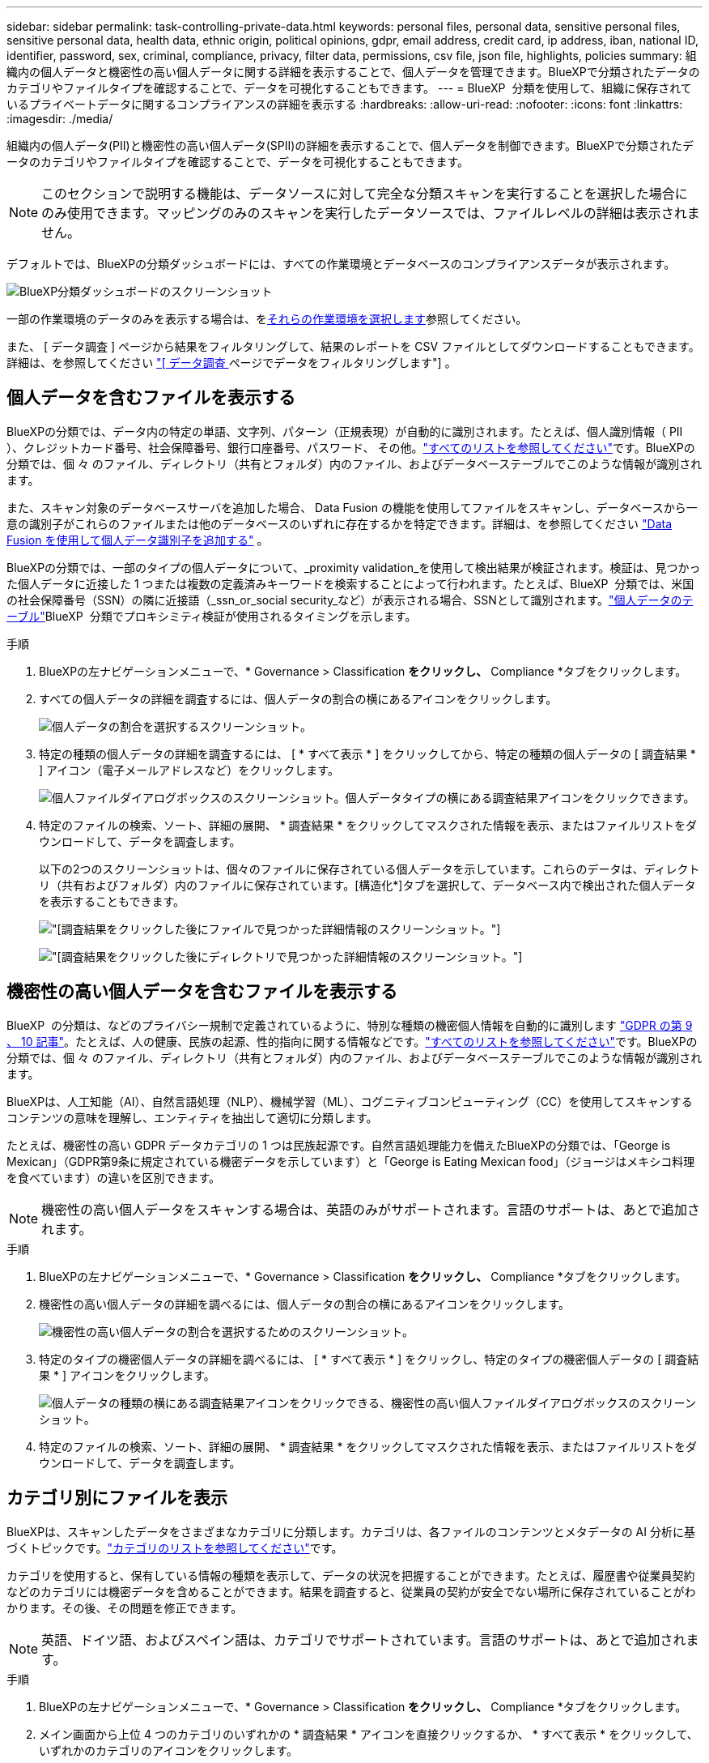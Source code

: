 ---
sidebar: sidebar 
permalink: task-controlling-private-data.html 
keywords: personal files, personal data, sensitive personal files, sensitive personal data, health data, ethnic origin, political opinions, gdpr, email address, credit card, ip address, iban, national ID, identifier, password, sex, criminal, compliance, privacy, filter data, permissions, csv file, json file, highlights, policies 
summary: 組織内の個人データと機密性の高い個人データに関する詳細を表示することで、個人データを管理できます。BlueXPで分類されたデータのカテゴリやファイルタイプを確認することで、データを可視化することもできます。 
---
= BlueXP  分類を使用して、組織に保存されているプライベートデータに関するコンプライアンスの詳細を表示する
:hardbreaks:
:allow-uri-read: 
:nofooter: 
:icons: font
:linkattrs: 
:imagesdir: ./media/


[role="lead"]
組織内の個人データ(PII)と機密性の高い個人データ(SPII)の詳細を表示することで、個人データを制御できます。BlueXPで分類されたデータのカテゴリやファイルタイプを確認することで、データを可視化することもできます。


NOTE: このセクションで説明する機能は、データソースに対して完全な分類スキャンを実行することを選択した場合にのみ使用できます。マッピングのみのスキャンを実行したデータソースでは、ファイルレベルの詳細は表示されません。

デフォルトでは、BlueXPの分類ダッシュボードには、すべての作業環境とデータベースのコンプライアンスデータが表示されます。

image:screenshot_compliance_dashboard.png["BlueXP分類ダッシュボードのスクリーンショット"]

一部の作業環境のデータのみを表示する場合は、を<<特定の作業環境のダッシュボードデータを表示する,それらの作業環境を選択します>>参照してください。

また、 [ データ調査 ] ページから結果をフィルタリングして、結果のレポートを CSV ファイルとしてダウンロードすることもできます。詳細は、を参照してください link:task-investigate-data.html#filter-data-in-the-data-investigation-page["[ データ調査 ] ページでデータをフィルタリングします"] 。



== 個人データを含むファイルを表示する

BlueXPの分類では、データ内の特定の単語、文字列、パターン（正規表現）が自動的に識別されます。たとえば、個人識別情報（ PII ）、クレジットカード番号、社会保障番号、銀行口座番号、パスワード、 その他。link:reference-private-data-categories.html#types-of-personal-data["すべてのリストを参照してください"^]です。BlueXPの分類では、個 々 のファイル、ディレクトリ（共有とフォルダ）内のファイル、およびデータベーステーブルでこのような情報が識別されます。

また、スキャン対象のデータベースサーバを追加した場合、 Data Fusion の機能を使用してファイルをスキャンし、データベースから一意の識別子がこれらのファイルまたは他のデータベースのいずれに存在するかを特定できます。詳細は、を参照してください link:task-managing-data-fusion.html["Data Fusion を使用して個人データ識別子を追加する"^] 。

BlueXPの分類では、一部のタイプの個人データについて、_proximity validation_を使用して検出結果が検証されます。検証は、見つかった個人データに近接した 1 つまたは複数の定義済みキーワードを検索することによって行われます。たとえば、BlueXP  分類では、米国の社会保障番号（SSN）の隣に近接語（_ssn_or_social security_など）が表示される場合、SSNとして識別されます。link:reference-private-data-categories.html#types-of-personal-data["個人データのテーブル"^]BlueXP  分類でプロキシミティ検証が使用されるタイミングを示します。

.手順
. BlueXPの左ナビゲーションメニューで、* Governance > Classification *をクリックし、* Compliance *タブをクリックします。
. すべての個人データの詳細を調査するには、個人データの割合の横にあるアイコンをクリックします。
+
image:screenshot_compliance_personal.gif["個人データの割合を選択するスクリーンショット。"]

. 特定の種類の個人データの詳細を調査するには、 [ * すべて表示 * ] をクリックしてから、特定の種類の個人データの [ 調査結果 * ] アイコン（電子メールアドレスなど）をクリックします。
+
image:screenshot_personal_files.gif["個人ファイルダイアログボックスのスクリーンショット。個人データタイプの横にある調査結果アイコンをクリックできます。"]

. 特定のファイルの検索、ソート、詳細の展開、 * 調査結果 * をクリックしてマスクされた情報を表示、またはファイルリストをダウンロードして、データを調査します。
+
以下の2つのスクリーンショットは、個々のファイルに保存されている個人データを示しています。これらのデータは、ディレクトリ（共有およびフォルダ）内のファイルに保存されています。[構造化*]タブを選択して、データベース内で検出された個人データを表示することもできます。

+
image:screenshot_compliance_investigation_page.png["[調査結果]をクリックした後にファイルで見つかった詳細情報のスクリーンショット。"]

+
image:screenshot_compliance_investigation_page_directory.png["[調査結果]をクリックした後にディレクトリで見つかった詳細情報のスクリーンショット。"]





== 機密性の高い個人データを含むファイルを表示する

BlueXP  の分類は、などのプライバシー規制で定義されているように、特別な種類の機密個人情報を自動的に識別します https://eur-lex.europa.eu/legal-content/EN/TXT/HTML/?uri=CELEX:32016R0679&from=EN#d1e2051-1-1["GDPR の第 9 、 10 記事"^]。たとえば、人の健康、民族の起源、性的指向に関する情報などです。link:reference-private-data-categories.html#types-of-sensitive-personal-data["すべてのリストを参照してください"^]です。BlueXPの分類では、個 々 のファイル、ディレクトリ（共有とフォルダ）内のファイル、およびデータベーステーブルでこのような情報が識別されます。

BlueXPは、人工知能（AI）、自然言語処理（NLP）、機械学習（ML）、コグニティブコンピューティング（CC）を使用してスキャンするコンテンツの意味を理解し、エンティティを抽出して適切に分類します。

たとえば、機密性の高い GDPR データカテゴリの 1 つは民族起源です。自然言語処理能力を備えたBlueXPの分類では、「George is Mexican」（GDPR第9条に規定されている機密データを示しています）と「George is Eating Mexican food」（ジョージはメキシコ料理を食べています）の違いを区別できます。


NOTE: 機密性の高い個人データをスキャンする場合は、英語のみがサポートされます。言語のサポートは、あとで追加されます。

.手順
. BlueXPの左ナビゲーションメニューで、* Governance > Classification *をクリックし、* Compliance *タブをクリックします。
. 機密性の高い個人データの詳細を調べるには、個人データの割合の横にあるアイコンをクリックします。
+
image:screenshot_compliance_sensitive_personal.gif["機密性の高い個人データの割合を選択するためのスクリーンショット。"]

. 特定のタイプの機密個人データの詳細を調べるには、 [ * すべて表示 * ] をクリックし、特定のタイプの機密個人データの [ 調査結果 * ] アイコンをクリックします。
+
image:screenshot_sensitive_personal_files.gif["個人データの種類の横にある調査結果アイコンをクリックできる、機密性の高い個人ファイルダイアログボックスのスクリーンショット。"]

. 特定のファイルの検索、ソート、詳細の展開、 * 調査結果 * をクリックしてマスクされた情報を表示、またはファイルリストをダウンロードして、データを調査します。




== カテゴリ別にファイルを表示

BlueXPは、スキャンしたデータをさまざまなカテゴリに分類します。カテゴリは、各ファイルのコンテンツとメタデータの AI 分析に基づくトピックです。link:reference-private-data-categories.html#types-of-categories["カテゴリのリストを参照してください"^]です。

カテゴリを使用すると、保有している情報の種類を表示して、データの状況を把握することができます。たとえば、履歴書や従業員契約などのカテゴリには機密データを含めることができます。結果を調査すると、従業員の契約が安全でない場所に保存されていることがわかります。その後、その問題を修正できます。


NOTE: 英語、ドイツ語、およびスペイン語は、カテゴリでサポートされています。言語のサポートは、あとで追加されます。

.手順
. BlueXPの左ナビゲーションメニューで、* Governance > Classification *をクリックし、* Compliance *タブをクリックします。
. メイン画面から上位 4 つのカテゴリのいずれかの * 調査結果 * アイコンを直接クリックするか、 * すべて表示 * をクリックして、いずれかのカテゴリのアイコンをクリックします。
+
image:screenshot_categories.gif["カテゴリダイアログボックスのスクリーンショット。カテゴリの横にある調査結果アイコンをクリックできます。"]

. 特定のファイルの検索、ソート、詳細の展開、 * 調査結果 * をクリックしてマスクされた情報を表示、またはファイルリストをダウンロードして、データを調査します。




== ファイルタイプ別のファイルの表示

BlueXPは、スキャンしたデータをファイルタイプ別に分類して分類します。ファイルタイプを確認すると、特定のファイルタイプが正しく保存されない可能性があるため、機密データを制御するのに役立ちます。link:reference-private-data-categories.html#types-of-files["ファイルタイプのリストを参照してください"^]です。

たとえば ' 組織に関する非常に機密性の高い情報を含む CAD ファイルを保存する場合がありますセキュリティで保護されていない場合は、権限を制限するか、ファイルを別の場所に移動することで、機密データを制御できます。

.手順
. BlueXPの左ナビゲーションメニューで、* Governance > Classification *をクリックし、* Compliance *タブをクリックします。
. メイン画面で上位 4 つのファイルタイプのうちの 1 つに対応する * 調査結果 * アイコンをクリックするか、 * すべて表示 * をクリックして、任意のファイルタイプのアイコンをクリックします。
+
image:screenshot_file_types.gif["ファイルタイプダイアログボックスのスクリーンショットで、ファイルタイプの横にある調査結果アイコンをクリックできます。"]

. 特定のファイルの検索、ソート、詳細の展開、 * 調査結果 * をクリックしてマスクされた情報を表示、またはファイルリストをダウンロードして、データを調査します。




== 特定の作業環境のダッシュボードデータを表示する

BlueXPの分類ダッシュボードの内容をフィルタリングして、すべての作業環境とデータベース、または特定の作業環境のコンプライアンスデータを表示できます。

ダッシュボードをフィルタすると、BlueXPの分類によって、選択した作業環境のみに準拠データとレポートの範囲が限定されます。

.手順
. フィルタドロップダウンをクリックし、データを表示する作業環境を選択して、 * 表示 * をクリックします。
+
image:screenshot_cloud_compliance_filter.gif["特定の作業環境で調査結果をフィルタリングする方法を示すスクリーンショット。"]


